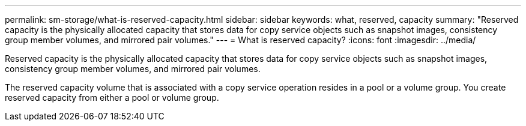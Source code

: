 ---
permalink: sm-storage/what-is-reserved-capacity.html
sidebar: sidebar
keywords: what, reserved, capacity
summary: "Reserved capacity is the physically allocated capacity that stores data for copy service objects such as snapshot images, consistency group member volumes, and mirrored pair volumes."
---
= What is reserved capacity?
:icons: font
:imagesdir: ../media/

[.lead]
Reserved capacity is the physically allocated capacity that stores data for copy service objects such as snapshot images, consistency group member volumes, and mirrored pair volumes.

The reserved capacity volume that is associated with a copy service operation resides in a pool or a volume group. You create reserved capacity from either a pool or volume group.
